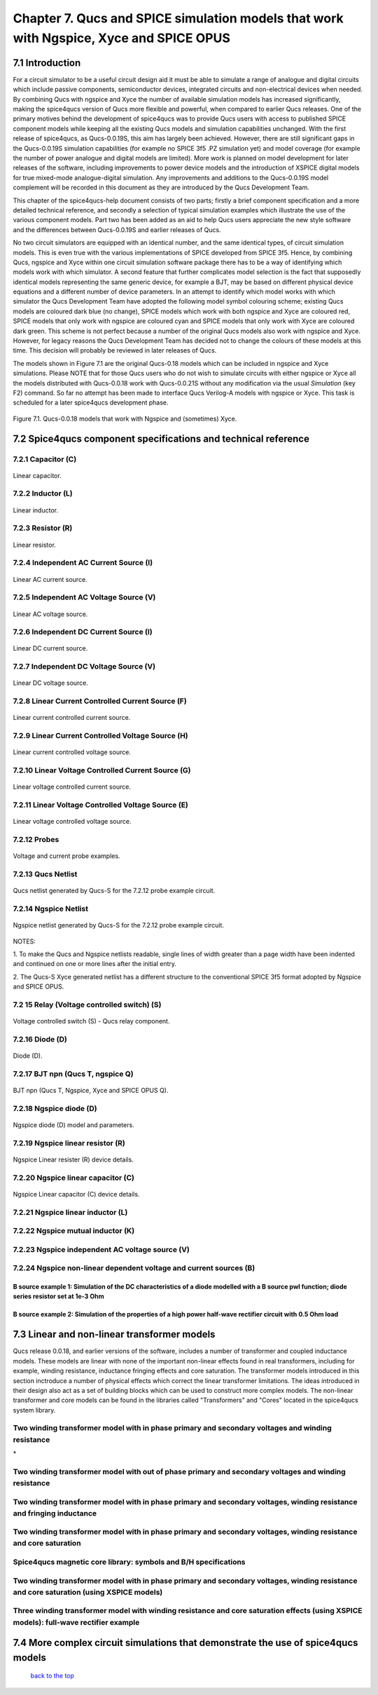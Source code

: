 -------------------------------------------------------------------------------------------------------------------------------------------------------------------------------
Chapter 7. Qucs and SPICE simulation models that work with Ngspice, Xyce and SPICE OPUS
-------------------------------------------------------------------------------------------------------------------------------------------------------------------------------

7.1 Introduction
~~~~~~~~~~~~~~~~~~
For a circuit simulator to be a useful circuit design aid it must be able to simulate
a range of analogue and digital circuits which include passive components, semiconductor devices, 
integrated circuits and non-electrical devices when needed. By combining Qucs with ngspice and Xyce 
the number of available simulation models has increased significantly, making the spice4qucs version 
of Qucs more flexible and powerful, when compared to earlier Qucs releases. 
One of the primary motives behind the development of spice4qucs was to provide Qucs
users with access to published SPICE component models while keeping all the existing Qucs models and simulation  
capabilities unchanged.  With the first release of spice4qucs, as Qucs-0.0.19S, this aim has largely
been achieved.  However, there are still significant gaps in the Qucs-0.0.19S simulation capabilities 
(for example no SPICE 3f5 .PZ simulation yet) and model coverage (for example the 
number of power analogue and digital models are limited). More work is planned on model development 
for later releases of the software, including improvements to power device models and the introduction of 
XSPICE digital models for true mixed-mode analogue-digital simulation. Any improvements and additions 
to the Qucs-0.0.19S model complement will be recorded in this document as they are introduced by the  
Qucs Development Team. 

This chapter of the spice4qucs-help document consists of two parts; firstly a brief component specification and 
a more detailed technical reference, and secondly a selection of typical simulation examples which illustrate the use of 
the various component models.  Part two has been added as an aid to help Qucs users appreciate 
the new style software and the differences between Qucs-0.0.19S and earlier releases of Qucs. 

No two circuit simulators are equipped with an identical number, and the same identical types, of circuit simulation models. 
This is even true with the various implementations of SPICE developed from SPICE 3f5. Hence, by combining Qucs, ngspice and 
Xyce within one 
circuit simulation software package there has to be a way of identifying which models work with which simulator. 
A second feature that further complicates model selection is the fact that supposedly identical models representing 
the same generic device, for example a BJT, may be based on different physical device equations and a different number 
of device parameters. In an attempt to identify which model works with which simulator the Qucs Development Team have 
adopted the following model symbol colouring scheme; existing Qucs models are coloured dark blue (no change), 
SPICE models which work with both ngspice and Xyce are coloured red, SPICE models 
that only work with ngspice are coloured cyan and SPICE models that only work with Xyce are coloured dark green.  This scheme
is not perfect because a number of the original Qucs models also work with ngspice and Xyce.  However, for legacy reasons the
Qucs Development Team has decided not to change the colours of these models at this time.  This decision will probably be 
reviewed in later releases of Qucs. 

The models shown in Figure 7.1 are the original Qucs-0.18 models which can be included in ngspice and Xyce simulations. Please
NOTE that for those Qucs users who do not wish to simulate circuits with either ngspice or Xyce all the models distributed with 
Qucs-0.0.18 work with Qucs-0.0.21S without any modification via the usual *Simulation* (key F2) command. So far no attempt 
has been
made to interface Qucs Verilog-A models with ngspice or Xyce. This task is scheduled for a later spice4qucs development phase. 

.. figure:: _static/en/chapter7/Fig71.png
	:align: center
	:scale: 70
	:figclass: align-center

	Figure 7.1. Qucs-0.0.18 models that work with Ngspice and (sometimes) Xyce.
	
	
7.2 Spice4qucs component specifications and technical reference
~~~~~~~~~~~~~~~~~~~~~~~~~~~~~~~~~~~~~~~~~~~~~~~~~~~~~~~~~~~~~~~~~~~~~~~~~~~~~~~~~~~~~~~~~~~

^^^^^^^^^^^^^^^^^^^^^
7.2.1 Capacitor (C)
^^^^^^^^^^^^^^^^^^^^^
.. figure::  _static/en/chapter7/Capacitor.png
	:align: center
	:scale: 60
	:figclass: align-center

	Linear capacitor.
	

^^^^^^^^^^^^^^^^^^^^^
7.2.2 Inductor (L)
^^^^^^^^^^^^^^^^^^^^^

.. figure::  _static/en/chapter7/Inductor.png
	:align: center
	:scale: 65
	:figclass: align-center

	Linear inductor.


^^^^^^^^^^^^^^^^^^
7.2.3 Resistor (R)
^^^^^^^^^^^^^^^^^^

.. figure::  _static/en/chapter7/Resistor.png
	:align: center
	:scale: 60
	:figclass: align-center

	Linear resistor.

^^^^^^^^^^^^^^^^^^^^^^^^^^^^^^^^^^^^^^^^^
7.2.4 Independent AC Current Source (I)
^^^^^^^^^^^^^^^^^^^^^^^^^^^^^^^^^^^^^^^^^

.. figure::  _static/en/chapter7/ACCurrentSource.png
	:align: center
	:scale: 50
	:figclass: align-center

	Linear AC current source.


^^^^^^^^^^^^^^^^^^^^^^^^^^^^^^^^^^^^^^^^^
7.2.5 Independent AC Voltage Source (V)
^^^^^^^^^^^^^^^^^^^^^^^^^^^^^^^^^^^^^^^^^

.. figure:: _static/en/chapter7/ACVoltageSource.png
	:align: center
	:scale: 50
	:figclass: align-center

	Linear AC voltage source.


^^^^^^^^^^^^^^^^^^^^^^^^^^^^^^^^^^^^^^^^^
7.2.6 Independent DC Current Source (I)
^^^^^^^^^^^^^^^^^^^^^^^^^^^^^^^^^^^^^^^^^
.. figure::  _static/en/chapter7/DCCurrentSource.png
	:align: center
	:scale: 60
	:figclass: align-center

	Linear DC current source.

^^^^^^^^^^^^^^^^^^^^^^^^^^^^^^^^^^^^^^^^^
7.2.7 Independent DC Voltage Source (V)
^^^^^^^^^^^^^^^^^^^^^^^^^^^^^^^^^^^^^^^^^
.. figure::  _static/en/chapter7/DCVoltageSource.png
	:align: center
	:scale: 60
	:figclass: align-center

	Linear DC voltage source.

^^^^^^^^^^^^^^^^^^^^^^^^^^^^^^^^^^^^^^^^^^^^^^^^^^^
7.2.8 Linear Current Controlled Current Source (F)
^^^^^^^^^^^^^^^^^^^^^^^^^^^^^^^^^^^^^^^^^^^^^^^^^^^
.. figure::  _static/en/chapter7/ICIS.png
	:align: center
	:scale: 60
	:figclass: align-center

	Linear current controlled current source.


^^^^^^^^^^^^^^^^^^^^^^^^^^^^^^^^^^^^^^^^^^^^^^^^^^^^
7.2.9 Linear Current Controlled Voltage Source (H)
^^^^^^^^^^^^^^^^^^^^^^^^^^^^^^^^^^^^^^^^^^^^^^^^^^^^
.. figure::  _static/en/chapter7/ICVS.png
	:align: center
	:scale: 60
	:figclass: align-center

	Linear current controlled voltage source.



^^^^^^^^^^^^^^^^^^^^^^^^^^^^^^^^^^^^^^^^^^^^^^^^^^^^
7.2.10 Linear Voltage Controlled Current Source (G)
^^^^^^^^^^^^^^^^^^^^^^^^^^^^^^^^^^^^^^^^^^^^^^^^^^^^

.. figure::  _static/en/chapter7/VCIS.png
	:align: center
	:scale: 60
	:figclass: align-center

	Linear voltage controlled current source.


^^^^^^^^^^^^^^^^^^^^^^^^^^^^^^^^^^^^^^^^^^^^^^^^^^^^
7.2.11 Linear Voltage Controlled Voltage Source (E)
^^^^^^^^^^^^^^^^^^^^^^^^^^^^^^^^^^^^^^^^^^^^^^^^^^^^
.. figure::   _static/en/chapter7/VCVS.png
	:align: center
	:scale: 60
	:figclass: align-center

	Linear voltage controlled voltage source.


^^^^^^^^^^^^^^^
7.2.12 Probes
^^^^^^^^^^^^^^^
.. figure::   _static/en/chapter7/Probes.png
	:align: center
	:scale: 70
	:figclass: align-center

	Voltage and current probe examples.


^^^^^^^^^^^^^^^^^^^
7.2.13 Qucs Netlist
^^^^^^^^^^^^^^^^^^^
.. figure::   _static/en/chapter7/Probesb.png
	:align: center
	:scale: 70
	:figclass: align-center

	Qucs netlist generated by Qucs-S for the 7.2.12 probe example circuit.


^^^^^^^^^^^^^^^^^^^^^^^^
7.2.14 Ngspice Netlist
^^^^^^^^^^^^^^^^^^^^^^^^
.. figure::  _static/en/chapter7/Probesc.png
	:align: center
	:scale: 70
	:figclass: align-centre

	Ngspice netlist generated by Qucs-S for the 7.2.12 probe example circuit.
	
	
NOTES:
 
1. To make the Qucs and Ngspice netlists readable, single lines of width greater
than a page width have been indented and continued on one or more lines after the initial entry.

2. The Qucs-S Xyce generated netlist has a different structure to the conventional SPICE 3f5 format
adopted by Ngspice and SPICE OPUS. 

^^^^^^^^^^^^^^^^^^^^^^^^^^^^^^^^^^^^^^^^^^^^^^
7.2 15 Relay (Voltage controlled switch) (S)
^^^^^^^^^^^^^^^^^^^^^^^^^^^^^^^^^^^^^^^^^^^^^^
.. figure::   _static/en/chapter7/Relay.png
	:align: center
	:scale: 50
	:figclass: align-centre

	Voltage controlled switch (S) - Qucs relay component.


^^^^^^^^^^^^^^^^^^
7.2.16 Diode (D)
^^^^^^^^^^^^^^^^^^
.. figure::   _static/en/chapter7/Diode.png
	:align: center
	:scale: 70
	:figclass: align-centre

	Diode (D).


^^^^^^^^^^^^^^^^^^^^^^^^^^^^^^^^^^
7.2.17 BJT npn (Qucs T, ngspice Q)
^^^^^^^^^^^^^^^^^^^^^^^^^^^^^^^^^^
.. figure::   _static/en/chapter7/npn.png
	:align: center
	:scale: 60
	:figclass: align-centre

	BJT npn (Qucs T, Ngspice, Xyce and SPICE OPUS Q).

^^^^^^^^^^^^^^^^^^^^^^^^^
7.2.18 Ngspice diode (D)
^^^^^^^^^^^^^^^^^^^^^^^^^
.. figure::   _static/en/chapter7/ngspiceD.png
	:align: center
	:scale: 70
	:figclass: align-centre

	Ngspice diode (D) model and parameters.
	


^^^^^^^^^^^^^^^^^^^^^^^^^^^^^^^^^^^
7.2.19 Ngspice linear resistor (R)
^^^^^^^^^^^^^^^^^^^^^^^^^^^^^^^^^^^
.. figure::   _static/en/chapter7/ngspiceR.png
	:align: center
	:scale: 60
	:figclass: align-centre

	Ngspice Linear resister (R) device details.
	

^^^^^^^^^^^^^^^^^^^^^^^^^^^^^^^^^^^^
7.2.20 Ngspice linear capacitor (C)
^^^^^^^^^^^^^^^^^^^^^^^^^^^^^^^^^^^^
.. figure::   _static/en/chapter7/ngspiceC.png
	:align: center
	:scale: 60
	:figclass: align-centre

	Ngspice Linear capacitor (C) device details.
	

^^^^^^^^^^^^^^^^^^^^^^^^^^^^^^^^^^^^^
7.2.21 Ngspice linear inductor (L)
^^^^^^^^^^^^^^^^^^^^^^^^^^^^^^^^^^^^^
|image22_EN|

^^^^^^^^^^^^^^^^^^^^^^^^^^^^^^^^^^^^^
7.2.22 Ngspice mutual inductor (K)
^^^^^^^^^^^^^^^^^^^^^^^^^^^^^^^^^^^^^
|image24_EN|


^^^^^^^^^^^^^^^^^^^^^^^^^^^^^^^^^^^^^^^^^^^^^^^^^^
7.2.23 Ngspice independent AC voltage source (V)
^^^^^^^^^^^^^^^^^^^^^^^^^^^^^^^^^^^^^^^^^^^^^^^^^^
|image23_EN|


^^^^^^^^^^^^^^^^^^^^^^^^^^^^^^^^^^^^^^^^^^^^^^^^^^^^^^^^^^^^^^^^^^^^^^
7.2.24 Ngspice non-linear dependent voltage and current sources (B)
^^^^^^^^^^^^^^^^^^^^^^^^^^^^^^^^^^^^^^^^^^^^^^^^^^^^^^^^^^^^^^^^^^^^^^
|image25_EN|

B source example 1: Simulation of the DC characteristics of a diode modelled with a B source pwl function; diode series resistor set at 1e-3 Ohm
^^^^^^^^^^^^^^^^^^^^^^^^^^^^^^^^^^^^^^^^^^^^^^^^^^^^^^^^^^^^^^^^^^^^^^^^^^^^^^^^^^^^^^^^^^^^^^^^^^^^^^^^^^^^^^^^^^^^^^^^^^^^^^^^^^^^^^^^^^^^^^^^^^^^

|image26_EN|


B source example 2: Simulation of the properties of a high power half-wave rectifier circuit with 0.5 Ohm load
^^^^^^^^^^^^^^^^^^^^^^^^^^^^^^^^^^^^^^^^^^^^^^^^^^^^^^^^^^^^^^^^^^^^^^^^^^^^^^^^^^^^^^^^^^^^^^^^^^^^^^^^^^^^^^^^^^^^^^^
|image27_EN|
|image28_EN|


7.3 Linear and non-linear transformer models
~~~~~~~~~~~~~~~~~~~~~~~~~~~~~~~~~~~~~~~~~~~~~~~
Qucs release 0.0.18, and earlier versions of the software, includes a number of transformer and coupled inductance models. These
models are linear with none of the important non-linear effects found in real transformers, including for example, winding resistance,
inductance fringing effects and core saturation. The transformer models introduced in this section inctroduce a number of physical effects which
correct the linear transformer limitations. The ideas introduced in their design also act as a set of 
building blocks which can be used to construct more complex models. The non-linear transformer and core models can be found in the 
libraries called "Transformers" and "Cores" located in the spice4qucs system library.

^^^^^^^^^^^^^^^^^^^^^^^^^^^^^^^^^^^^^^^^^^^^^^^^^^^^^^^^^^^^^^^^^^^^^^^^^^^^^^^^^^^^^^^^^^^^^^^^^^^^^^^^^^^^^^^
**Two winding transformer model with in phase primary and secondary voltages and winding resistance** 
^^^^^^^^^^^^^^^^^^^^^^^^^^^^^^^^^^^^^^^^^^^^^^^^^^^^^^^^^^^^^^^^^^^^^^^^^^^^^^^^^^^^^^^^^^^^^^^^^^^^^^^^^^^^^^^

|image29_EN|
*


^^^^^^^^^^^^^^^^^^^^^^^^^^^^^^^^^^^^^^^^^^^^^^^^^^^^^^^^^^^^^^^^^^^^^^^^^^^^^^^^^^^^^^^^^^^^^^^^^^^^^^^^^^^^^^^^^^^^^^^^^
**Two winding transformer model with out of phase primary and secondary voltages and winding resistance** 
^^^^^^^^^^^^^^^^^^^^^^^^^^^^^^^^^^^^^^^^^^^^^^^^^^^^^^^^^^^^^^^^^^^^^^^^^^^^^^^^^^^^^^^^^^^^^^^^^^^^^^^^^^^^^^^^^^^^^^^^^

|image30_EN|



^^^^^^^^^^^^^^^^^^^^^^^^^^^^^^^^^^^^^^^^^^^^^^^^^^^^^^^^^^^^^^^^^^^^^^^^^^^^^^^^^^^^^^^^^^^^^^^^^^^^^^^^^^^^^^^^^^^^^^^^^^^^
**Two winding transformer model with in phase primary and secondary voltages, winding resistance and fringing inductance**  
^^^^^^^^^^^^^^^^^^^^^^^^^^^^^^^^^^^^^^^^^^^^^^^^^^^^^^^^^^^^^^^^^^^^^^^^^^^^^^^^^^^^^^^^^^^^^^^^^^^^^^^^^^^^^^^^^^^^^^^^^^^^

|image31_EN|

^^^^^^^^^^^^^^^^^^^^^^^^^^^^^^^^^^^^^^^^^^^^^^^^^^^^^^^^^^^^^^^^^^^^^^^^^^^^^^^^^^^^^^^^^^^^^^^^^^^^^^^^^^^^^^^^^^^^^^^^^^^^
**Two winding transformer model with in phase primary and secondary voltages, winding resistance and core saturation**  
^^^^^^^^^^^^^^^^^^^^^^^^^^^^^^^^^^^^^^^^^^^^^^^^^^^^^^^^^^^^^^^^^^^^^^^^^^^^^^^^^^^^^^^^^^^^^^^^^^^^^^^^^^^^^^^^^^^^^^^^^^^^

|image36_EN|
|image37_EN|


^^^^^^^^^^^^^^^^^^^^^^^^^^^^^^^^^^^^^^^^^^^^^^^^^^^^^^^^^^^^^^^^^^^^^^^^^^^^^^^^^^^^^^^^^^^^^^^^^^^^^^^^^^^^^^^^^^^^^^^^^^^^
**Spice4qucs magnetic core library: symbols and B/H specifications**  
^^^^^^^^^^^^^^^^^^^^^^^^^^^^^^^^^^^^^^^^^^^^^^^^^^^^^^^^^^^^^^^^^^^^^^^^^^^^^^^^^^^^^^^^^^^^^^^^^^^^^^^^^^^^^^^^^^^^^^^^^^^^

|image38_EN|


^^^^^^^^^^^^^^^^^^^^^^^^^^^^^^^^^^^^^^^^^^^^^^^^^^^^^^^^^^^^^^^^^^^^^^^^^^^^^^^^^^^^^^^^^^^^^^^^^^^^^^^^^^^^^^^^^^^^^^^^^^^^^^^^^^^^^^^^^^^^^^^
**Two winding transformer model with in phase primary and secondary voltages, winding resistance and core saturation (using XSPICE models)**  
^^^^^^^^^^^^^^^^^^^^^^^^^^^^^^^^^^^^^^^^^^^^^^^^^^^^^^^^^^^^^^^^^^^^^^^^^^^^^^^^^^^^^^^^^^^^^^^^^^^^^^^^^^^^^^^^^^^^^^^^^^^^^^^^^^^^^^^^^^^^^^^

|image39_EN|
|image40_EN|

^^^^^^^^^^^^^^^^^^^^^^^^^^^^^^^^^^^^^^^^^^^^^^^^^^^^^^^^^^^^^^^^^^^^^^^^^^^^^^^^^^^^^^^^^^^^^^^^^^^^^^^^^^^^^^^^^^^^^^^^^^^^^^^^^^^^^^^^^^^
**Three winding transformer model with winding resistance and core saturation effects (using XSPICE models): full-wave rectifier example**  
^^^^^^^^^^^^^^^^^^^^^^^^^^^^^^^^^^^^^^^^^^^^^^^^^^^^^^^^^^^^^^^^^^^^^^^^^^^^^^^^^^^^^^^^^^^^^^^^^^^^^^^^^^^^^^^^^^^^^^^^^^^^^^^^^^^^^^^^^^^
|image35_EN|
|image32_EN|
|image33_EN|
|image34_EN|

7.4 More complex circuit simulations that demonstrate the use of spice4qucs models
~~~~~~~~~~~~~~~~~~~~~~~~~~~~~~~~~~~~~~~~~~~~~~~~~~~~~~~~~~~~~~~~~~~~~~~~~~~~~~~~~~~~~


   `back to the top <#top>`__

.. |imageQ_EN|  image:: _static/en/Qucs.png
.. |image1_EN|  image:: _static/en/chapter7/Fig71.png
.. |image2_EN|  image:: _static/en/chapter7/Resistor.png
.. |image3_EN|  image:: _static/en/chapter7/Capacitor.png
.. |image4_EN|  image:: _static/en/chapter7/Inductor.png
.. |image5_EN|  image:: _static/en/chapter7/DCVoltageSource.png 
.. |image6_EN|  image:: _static/en/chapter7/VCIS.png
.. |image7_EN|  image:: _static/en/chapter7/VCVS.png
.. |image8_EN|  image:: _static/en/chapter7/ICVS.png
.. |image9_EN|  image:: _static/en/chapter7/ICIS.png
.. |image10_EN| image:: _static/en/chapter7/Probes.png
.. |image11_EN| image:: _static/en/chapter7/Probesb.png
.. |image12_EN| image:: _static/en/chapter7/Probesc.png
.. |image13_EN| image:: _static/en/chapter7/ACVoltageSource.png
.. |image14_EN| image:: _static/en/chapter7/DCCurrentSource.png
.. |image15_EN| image:: _static/en/chapter7/ACCurrentSource.png
.. |image16_EN| image:: _static/en/chapter7/Relay.png
.. |image17_EN| image:: _static/en/chapter7/Diode.png
.. |image18_EN| image:: _static/en/chapter7/npn.png
.. |image19_EN| image:: _static/en/chapter7/ngspiceD.png
.. |image20_EN| image:: _static/en/chapter7/ngspiceR.png
.. |image21_EN| image:: _static/en/chapter7/ngspiceC.png
.. |image22_EN| image:: _static/en/chapter7/ngspiceL.png
.. |image23_EN| image:: _static/en/chapter7/ngspiceACVoltage.png
.. |image24_EN| image:: _static/en/chapter7/ngspiceM_inductors.png
.. |image25_EN| image:: _static/en/chapter7/ngspiceBSpec.png
.. |image26_EN| image:: _static/en/chapter7/PdiodeDC.png
.. |image27_EN| image:: _static/en/chapter7/PdiodeHWR.png
.. |image28_EN| image:: _static/en/chapter7/PdiodeHWRSPICE.png
.. |image29_EN| image:: _static/en/chapter7/TranFig1.png
.. |image30_EN| image:: _static/en/chapter7/TranFig72.png
.. |image31_EN| image:: _static/en/chapter7/TranFig73.png
.. |image36_EN| image:: _static/en/chapter7/TranFig74a.png
.. |image37_EN| image:: _static/en/chapter7/TranFig74b.png
.. |image39_EN| image:: _static/en/chapter7/TranFig76a.png
.. |image40_EN| image:: _static/en/chapter7/TranFig76.png
.. |image38_EN| image:: _static/en/chapter7/TranFig75.png
.. |image32_EN| image:: _static/en/chapter7/TranFig78a.png
.. |image33_EN| image:: _static/en/chapter7/TranFig78b.png
.. |image34_EN| image:: _static/en/chapter7/TranFig78c.png
.. |image35_EN| image:: _static/en/chapter7/TranFig78.png

